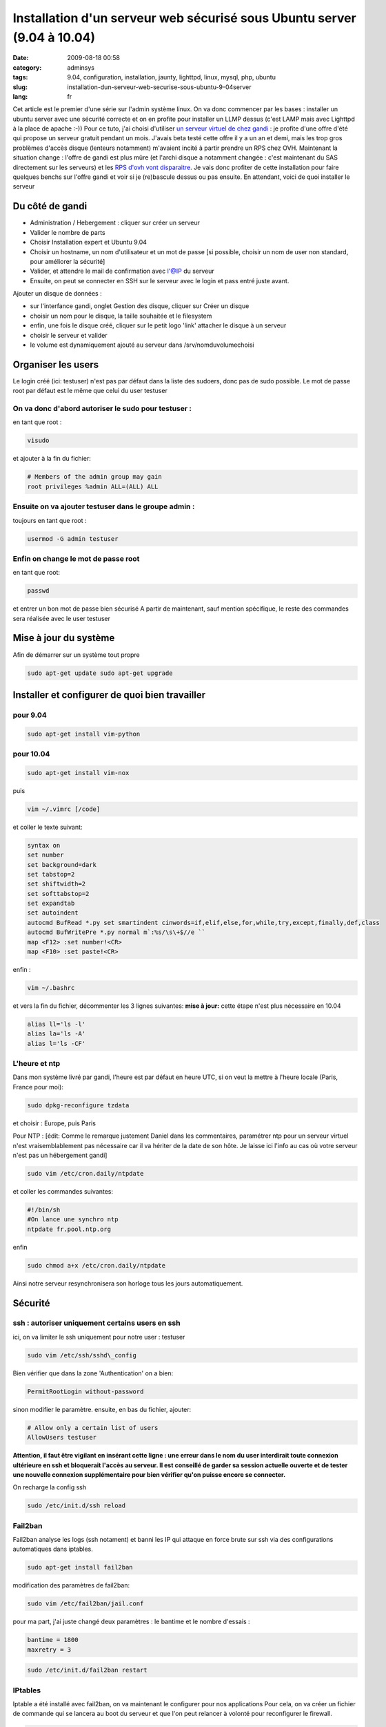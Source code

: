 Installation d'un serveur web sécurisé sous Ubuntu server (9.04 à 10.04)
########################################################################
:date: 2009-08-18 00:58
:category: adminsys
:tags: 9.04, configuration, installation, jaunty, lighttpd, linux, mysql, php, ubuntu
:slug: installation-dun-serveur-web-securise-sous-ubuntu-9-04server
:lang: fr

.. image:: media/images/ubuntu-logo.png
   :height: 100 px
   :width: 105 px
   :alt: ubuntu logo

Cet article est le premier d'une série sur l'admin
système linux. On va donc commencer par les bases : installer un ubuntu
server avec une sécurité correcte et on en profite pour installer un
LLMP dessus (c'est LAMP mais avec Lighttpd à la place de apache :-))
Pour ce tuto, j'ai choisi d'utiliser `un serveur virtuel de chez gandi`_
: je profite d'une offre d'été qui propose un serveur gratuit pendant un
mois. J'avais beta testé cette offre il y a un an et demi, mais les trop
gros problèmes d'accès disque (lenteurs notamment) m'avaient incité à
partir prendre un RPS chez OVH. Maintenant la situation change : l'offre
de gandi est plus mûre (et l'archi disque a notamment changée : c'est
maintenant du SAS directement sur les serveurs) et les `RPS d'ovh vont
disparaitre`_. Je vais donc profiter de cette installation pour faire
quelques benchs sur l'offre gandi et voir si je (re)bascule dessus ou
pas ensuite. En attendant, voici de quoi installer le serveur

Du côté de gandi
----------------

-  Administration / Hebergement : cliquer sur créer un serveur
-  Valider le nombre de parts
-  Choisir Installation expert et Ubuntu 9.04
-  Choisir un hostname, un nom d'utilisateur et un mot de passe [si
   possible, choisir un nom de user non standard, pour améliorer la
   sécurité]
-  Valider, et attendre le mail de confirmation avec l'@IP du serveur
-  Ensuite, on peut se connecter en SSH sur le serveur avec le login et
   pass entré juste avant.

Ajouter un disque de données :

-  sur l'interfance gandi, onglet Gestion des disque, cliquer sur Créer
   un disque
-  choisir un nom pour le disque, la taille souhaitée et le filesystem
-  enfin, une fois le disque créé, cliquer sur le petit logo 'link'
   attacher le disque à un serveur
-  choisir le serveur et valider
-  le volume est dynamiquement ajouté au serveur dans
   /srv/nomduvolumechoisi

Organiser les users
-------------------

Le login créé (ici: testuser) n'est pas par défaut dans la liste des
sudoers, donc pas de sudo possible. Le mot de passe root par défaut est
le même que celui du user testuser

On va donc d'abord autoriser le sudo pour testuser :
~~~~~~~~~~~~~~~~~~~~~~~~~~~~~~~~~~~~~~~~~~~~~~~~~~~~

en tant que root : 

.. code-block:: bash

   visudo

et ajouter à la fin du fichier: 

.. code-block:: bash

   # Members of the admin group may gain
   root privileges %admin ALL=(ALL) ALL 

Ensuite on va ajouter testuser dans le groupe admin :
~~~~~~~~~~~~~~~~~~~~~~~~~~~~~~~~~~~~~~~~~~~~~~~~~~~~~

toujours en tant que root : 

.. code-block:: bash

   usermod -G admin testuser

Enfin on change le mot de passe root
~~~~~~~~~~~~~~~~~~~~~~~~~~~~~~~~~~~~

en tant que root:

.. code-block:: bash

   passwd

et entrer un bon mot de passe bien sécurisé A partir de maintenant, sauf mention
spécifique, le reste des commandes sera réalisée avec le user testuser

Mise à jour du système
----------------------

Afin de démarrer sur un système tout propre 

.. code-block:: bash
   
   sudo apt-get update sudo apt-get upgrade

Installer et configurer de quoi bien travailler
-----------------------------------------------

pour 9.04
~~~~~~~~~

.. code-block:: bash

   sudo apt-get install vim-python

pour 10.04
~~~~~~~~~~

.. code-block:: bash

   sudo apt-get install vim-nox

puis 

.. code-block:: bash

   vim ~/.vimrc [/code] 

et coller le texte suivant: 

.. code-block:: bash

   syntax on
   set number
   set background=dark
   set tabstop=2
   set shiftwidth=2
   set softtabstop=2
   set expandtab
   set autoindent
   autocmd BufRead *.py set smartindent cinwords=if,elif,else,for,while,try,except,finally,def,class
   autocmd BufWritePre *.py normal m`:%s/\s\+$//e ``
   map <F12> :set number!<CR>
   map <F10> :set paste!<CR>

enfin : 

.. code-block:: bash

   vim ~/.bashrc 

et vers la fin du fichier, décommenter les 3 lignes suivantes: 
**mise à jour:** cette étape n'est plus nécessaire en 10.04 

.. code-block:: bash
   
   alias ll='ls -l' 
   alias la='ls -A' 
   alias l='ls -CF'

L'heure et ntp
~~~~~~~~~~~~~~

Dans mon système livré par gandi, l'heure est par défaut en heure UTC,
si on veut la mettre à l'heure locale (Paris, France pour moi): 

.. code-block:: bash

   sudo dpkg-reconfigure tzdata 

et choisir : Europe,
puis Paris 

Pour NTP : [édit: Comme le remarque justement Daniel dans les
commentaires, paramétrer ntp pour un serveur virtuel n'est
vraisemblablement pas nécessaire car il va hériter de la date de son
hôte. Je laisse ici l'info au cas où votre serveur n'est pas un
hébergement gandi] 

.. code-block:: bash

   sudo vim /etc/cron.daily/ntpdate

et coller les commandes suivantes: 

.. code-block:: bash

   #!/bin/sh
   #On lance une synchro ntp 
   ntpdate fr.pool.ntp.org

enfin 

.. code-block:: bash

   sudo chmod a+x /etc/cron.daily/ntpdate

Ainsi notre serveur resynchronisera son horloge tous les jours automatiquement.

Sécurité
--------

ssh : autoriser uniquement certains users en ssh
~~~~~~~~~~~~~~~~~~~~~~~~~~~~~~~~~~~~~~~~~~~~~~~~

ici, on va limiter le ssh uniquement pour notre user : testuser

.. code-block:: bash

   sudo vim /etc/ssh/sshd\_config

Bien vérifier que dans la zone 'Authentication' on a bien: 

.. code-block:: bash

   PermitRootLogin without-password

sinon modifier le paramètre.
ensuite, en bas du fichier, ajouter: 

.. code-block:: bash

   # Allow only a certain list of users 
   AllowUsers testuser

**Attention, il faut
être vigilant en insérant cette ligne : une erreur dans le nom du user
interdirait toute connexion ultérieure en ssh et bloquerait l'accès au
serveur. Il est conseillé de garder sa session actuelle ouverte et de
tester une nouvelle connexion supplémentaire pour bien vérifier qu'on
puisse encore se connecter.**

On recharge la config ssh 

.. code-block:: bash

   sudo /etc/init.d/ssh reload

Fail2ban
~~~~~~~~

Fail2ban analyse les logs (ssh notament) et banni les IP qui attaque en
force brute sur ssh via des configurations automatiques dans iptables.

.. code-block:: bash

   sudo apt-get install fail2ban

modification des paramètres de fail2ban: 

.. code-block:: bash

   sudo vim /etc/fail2ban/jail.conf 

pour ma part, j'ai juste changé deux
paramètres : le bantime et le nombre d'essais : 

.. code-block:: bash

   bantime = 1800 
   maxretry = 3 

.. code-block:: bash

   sudo /etc/init.d/fail2ban restart

IPtables
~~~~~~~~

Iptable a été installé avec fail2ban, on va maintenant le configurer
pour nos applications Pour cela, on va créer un fichier de commande qui
se lancera au boot du serveur et que l'on peut relancer à volonté pour
reconfigurer le firewall.

.. code-block:: bash

   sudo vim /etc/init.d/server\_iptables 

et coller les commandes suivantes :

.. code-block:: bash

   #!/bin/bash
   # reset iptables
   iptables -F
 
   # Autorise les connections sortantes et sur l'interface "loopback"
   iptables -P OUTPUT ACCEPT
   iptables -A INPUT -i lo -j ACCEPT
   iptables -A INPUT -d 127.0.0.0/8 -i ! lo -j DROP
 
   # Autorise les connections deja etablies
   iptables -A INPUT -m state --state ESTABLISHED,RELATED -j ACCEPT
 
   # Autorise HTTP, SSH, ICMP-ping
   iptables -A INPUT -p tcp -i eth0 --dport ssh -j ACCEPT
   iptables -A INPUT -p tcp -i eth0 --dport 80 -j ACCEPT
   iptables -A INPUT -p icmp -i eth0 -j ACCEPT
 
   #  Refuse a priori ce qui vient de l'exterieur
   iptables -P INPUT DROP
   iptables -P FORWARD DROP

Ensuite on le rend executable et on l'installe au boot:

.. code-block:: bash

   sudo chmod +x /etc/init.d/server_iptables
   sudo update-rc.d server_iptables defaults

Sécuriser le kernel
~~~~~~~~~~~~~~~~~~~

ça doit être lié à Xen, mais le kernel de gandi est assez ancien (à la
date de cet article c'est un 2.6.18, alors que le kernel en cours est un
2.6.28 On va modifier quelques paramètres du kernel pour le rendre plus
solide aux attaques Ici, il faut se mettre directement en root pour que
ces commandes passent: 

.. code-block:: bash

   sudo su

Se protéger contre les Smurf Attack:
^^^^^^^^^^^^^^^^^^^^^^^^^^^^^^^^^^^^

celui ci est déjà bon dans l'install que j'ai testé: 

.. code-block:: bash

   echo "1" > /proc/sys/net/ipv4/icmp_echo_ignore_broadcasts

Eviter le source routing:
^^^^^^^^^^^^^^^^^^^^^^^^^

celui ci est déjà bon dans l'install que j'ai testé: 

.. code-block:: bash

   echo "0" > /proc/sys/net/ipv4/conf/all/accept_source_route

Se protéger des attaques de type Syn Flood:
^^^^^^^^^^^^^^^^^^^^^^^^^^^^^^^^^^^^^^^^^^^

celui ci est déjà bon dans l'install que j'ai testé: [

.. code-block:: bash

   echo "1" > /proc/sys/net/ipv4/tcp_syncookies 
   echo "1024" > /proc/sys/net/ipv4/tcp_max_syn_backlog 
   echo "1" > /proc/sys/net/ipv4/conf/all/rp_filter

Désactiver l’autorisation des redirections ICMP:
^^^^^^^^^^^^^^^^^^^^^^^^^^^^^^^^^^^^^^^^^^^^^^^^

.. code-block:: bash

   echo "0" > /proc/sys/net/ipv4/conf/all/accept_redirects
   echo "0" > /proc/sys/net/ipv4/conf/all/secure_redirects

Eviter le log des paquets icmp erroné:
^^^^^^^^^^^^^^^^^^^^^^^^^^^^^^^^^^^^^^

celui ci est déjà bon dans l'install que j'ai testé: 

.. code-block:: bash

   echo "1" > /proc/sys/net/ipv4/icmp_ignore_bogus_error_responses

Active le logging des packets aux adresses sources falficiées ou non routables:
^^^^^^^^^^^^^^^^^^^^^^^^^^^^^^^^^^^^^^^^^^^^^^^^^^^^^^^^^^^^^^^^^^^^^^^^^^^^^^^

.. code-block:: bash

   echo "1" > /proc/sys/net/ipv4/conf/all/log_martians

on quitte le user root 

.. code-block:: bash

   exit

Installation Lighttpd et php
----------------------------

.. code-block:: bash

  sudo apt-get install lighttpd 
  sudo apt-get install php5-cgi 
  sudo apt-get install php5-mysql 
  sudo lighty-enable-mod cgi 
  sudo /etc/init.d/lighttpd force-reload

edit le fichier de conf de lighttpd et ajouter le mod fastcgi: 

.. code-block:: bash

   sudo vim /etc/lighttpd/lighttpd.conf

les modules activés sont les suivants (j'ai mis mod\_rewrite et mod\_redirect en plus, car cela sert
toujours finalement)

.. code-block:: bash

   server.modules = (
               "mod_access",
               "mod_alias",
               "mod_accesslog",
               "mod_compress",
               "mod_fastcgi",
               "mod_rewrite",
               "mod_redirect",
   #           "mod_evhost",
   #           "mod_usertrack",
   #           "mod_rrdtool",
   #           "mod_webdav",
   #           "mod_expire",
   #           "mod_flv_streaming",
   #           "mod_evasive"
   )

puis aller chercher
dans le fichier la variable : server.dir-listing et la passer à disable: 

.. code-block:: bash

   server.dir-listing = "disable"

Installation Mysql
------------------

.. code-block:: bash

   apt-get install mysql-server-5.0

Quand il le
demande, entrer un mot de passe root pour mysql (choisir un vrai mot de
passe bien sécurisé) On va 'forcer' l'utf8 partout : 

.. code-block:: bash

   sudo vim /etc/mysql/conf.d/caractersencoding.cnf

et coller la
configuration suivante: 

.. code-block:: bash

   [mysqld]
     #Set the default character set.
     default-character-set=utf8
     #Set the default collation.
     default-collation=utf8_general_ci
     #   
     character-set-server=utf8
     skip-character-set-client-handshake
     init-connect='SET NAMES utf8'

on redémarre pour vérifier que tout est bon 

.. code-block:: bash

   sudo /etc/init.d/mysql restart

Mysql est maintenant installé
dans ses répertoires par défaut, et notamment les bases seront crées
dans /var/lib/mysql 

[ceci est une spécificité liée à l'installation
gandi, vous pouvez passer ce point si votre serveur est 'normal']

/var/lib est dans le disque 'système' de gandi qui fait uniquement 3Go.
En fonction de ce qu'on prévoi de faire avec son serveur mysql, il est
peut-etre judicieux de le déplacer sur le disque de données: 

.. code-block:: bash

   sudo /etc/init.d/mysql stop 
   sudo mv /var/lib/mysql /srv/nomdurepertoiregandi/mysql 
   sudo ln -s /srv/nomdurepertoiregandi/mysql /var/lib/mysql 
   sudo /etc/init.d/mysql start

Configuration de lighttpd pour un site de test
----------------------------------------------

Afin de voir si tout va bien, on va créer un site de test

.. code-block:: bash

   sudo mkdir /srv/nomdurepertoiregandi/www 
   sudo chown www-data:www-data /srv/nomdurepertoiregandi/www 
   sudo -u www-data mkdir /srv/nomdurepertoiregandi/www/sitetest1

ensuite on va configurer lighty: 

.. code-block:: bash

   sudo vim /etc/lighttpd/lighttpd.conf

ajouter sous la conf des modules: 

.. code-block:: bash

   # Config pour sitetest
   $HTTP["host"] == "111.111.111.111" {
        server.document-root       = "/srv/nomdurepertoiregandi/www/sitetest1/"
  
        # FAST CGI POUR PHP
        fastcgi.server = ( ".php" => ((
                            "bin-path" => "/usr/bin/php-cgi",
                            "socket" => "/tmp/php.socket",
                            "max-procs" => 1,
                            "bin-environment" => (
                                "PHP_FCGI_CHILDREN" => "4",
                                "PHP_FCGI_MAX_REQUESTS" => "10000"
                            ),
                            "bin-copy-environment" => (
                                "PATH", "SHELL", "USER"
                            ),
                            "broken-scriptfilename" => "enable"
        )))
   }

en remplaçant l'ip
111.111.111.111 par l'ip ou le nom de domaine du site que vous voulez
ajouter ensuite on redémarre lighty

.. code-block:: bash

   sudo /etc/init.d/lighttpd restart

mettre un fichier de test
~~~~~~~~~~~~~~~~~~~~~~~~~

.. code-block:: bash

   sudo -u www-data vim /srv/nomdurepertoiregandi/www/sitetest1/testinfo.php

et coller le code suivant: 

.. code-block:: php

  <?php phpinfo(); ?>

et voilà, le site est normalement accessible sur l'IP (ou le nom de
domaine) que vous avez précisé dans la conf et l'url (en prenant mon
exemple ci-dessus) : http://111.111.111.111/testinfo.php affiche toutes
les infos de php.

Conclusion
----------

On a maintenant un serveur ubuntu jaunty prêt à fonctionner, léger et
sécurisé. Il prends peu de ressources, très peu de ram et pourra servir
de base aux reste des tutos à venir.

.. _un serveur virtuel de chez gandi: https://www.gandi.net/hebergement/
.. _RPS d'ovh vont disparaitre: http://forum.ovh.com/showthread.php?t=49747


